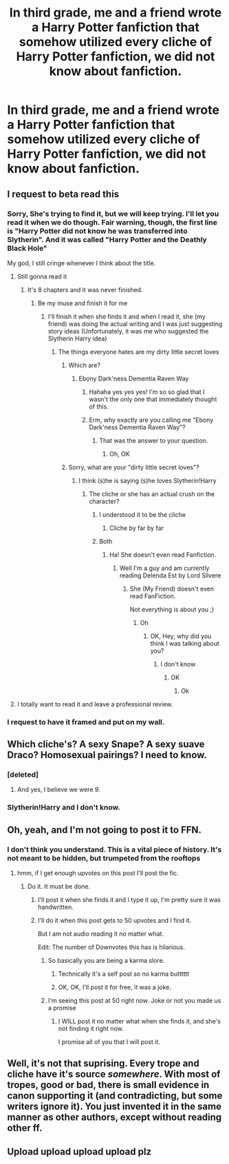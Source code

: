#+TITLE: In third grade, me and a friend wrote a Harry Potter fanfiction that somehow utilized every cliche of Harry Potter fanfiction, we did not know about fanfiction.

* In third grade, me and a friend wrote a Harry Potter fanfiction that somehow utilized every cliche of Harry Potter fanfiction, we did not know about fanfiction.
:PROPERTIES:
:Score: 56
:DateUnix: 1462414963.0
:DateShort: 2016-May-05
:FlairText: Misc
:END:

** I request to beta read this
:PROPERTIES:
:Author: JHvapehead
:Score: 23
:DateUnix: 1462416027.0
:DateShort: 2016-May-05
:END:

*** Sorry, She's trying to find it, but we will keep trying. I'll let you read it when we do though. Fair warning, though, the first line is "Harry Potter did not know he was transferred into Slytherin". And it was called "Harry Potter and the Deathly Black Hole"

My god, I still cringe whenever I think about the title.
:PROPERTIES:
:Score: 35
:DateUnix: 1462416653.0
:DateShort: 2016-May-05
:END:

**** Still gonna read it
:PROPERTIES:
:Author: JHvapehead
:Score: 19
:DateUnix: 1462417319.0
:DateShort: 2016-May-05
:END:

***** It's 8 chapters and it was never finished.
:PROPERTIES:
:Score: 11
:DateUnix: 1462418539.0
:DateShort: 2016-May-05
:END:

****** Be my muse and finish it for me
:PROPERTIES:
:Author: JHvapehead
:Score: 21
:DateUnix: 1462419010.0
:DateShort: 2016-May-05
:END:

******* I'll finish it when she finds it and when I read it, she (my friend) was doing the actual writing and I was just suggesting story ideas (Unfortunately, it was me who suggested the Slytherin Harry idea)
:PROPERTIES:
:Score: 7
:DateUnix: 1462419860.0
:DateShort: 2016-May-05
:END:

******** The things everyone hates are my dirty little secret loves
:PROPERTIES:
:Author: JHvapehead
:Score: 12
:DateUnix: 1462420515.0
:DateShort: 2016-May-05
:END:

********* Which are?
:PROPERTIES:
:Score: 1
:DateUnix: 1462420706.0
:DateShort: 2016-May-05
:END:

********** Ebony Dark'ness Dementia Raven Way
:PROPERTIES:
:Author: Krististrasza
:Score: 23
:DateUnix: 1462432993.0
:DateShort: 2016-May-05
:END:

*********** Hahaha yes yes yes! I'm so so glad that I wasn't the only one that immediately thought of this.
:PROPERTIES:
:Author: DreamingTheMelody
:Score: 1
:DateUnix: 1462453920.0
:DateShort: 2016-May-05
:END:


*********** Erm, why exactly are you calling me "Ebony Dark'ness Dementia Raven Way"?
:PROPERTIES:
:Score: 0
:DateUnix: 1462571677.0
:DateShort: 2016-May-07
:END:

************ That was the answer to your question.
:PROPERTIES:
:Author: Krististrasza
:Score: 1
:DateUnix: 1462604584.0
:DateShort: 2016-May-07
:END:

************* Oh, OK
:PROPERTIES:
:Score: 1
:DateUnix: 1462637368.0
:DateShort: 2016-May-07
:END:


********* Sorry, what are your "dirty little secret loves"?
:PROPERTIES:
:Score: 1
:DateUnix: 1462423694.0
:DateShort: 2016-May-05
:END:

********** I think (s)he is saying (s)he loves Slytherin!Harry
:PROPERTIES:
:Author: ligirl
:Score: 2
:DateUnix: 1462424602.0
:DateShort: 2016-May-05
:END:

*********** The cliche or she has an actual crush on the character?
:PROPERTIES:
:Score: 1
:DateUnix: 1462424711.0
:DateShort: 2016-May-05
:END:

************ I understood it to be the cliche
:PROPERTIES:
:Author: ligirl
:Score: 1
:DateUnix: 1462449297.0
:DateShort: 2016-May-05
:END:

************* Cliche by far by far
:PROPERTIES:
:Author: JHvapehead
:Score: 2
:DateUnix: 1462463729.0
:DateShort: 2016-May-05
:END:


************ Both
:PROPERTIES:
:Author: JHvapehead
:Score: 1
:DateUnix: 1462478778.0
:DateShort: 2016-May-06
:END:

************* Ha! She doesn't even read Fanfiction.
:PROPERTIES:
:Score: 1
:DateUnix: 1462480611.0
:DateShort: 2016-May-06
:END:

************** Well I'm a guy and am currently reading Delenda Est by Lord Silvere
:PROPERTIES:
:Author: JHvapehead
:Score: 1
:DateUnix: 1462489961.0
:DateShort: 2016-May-06
:END:

*************** She (My Friend) doesn't even read FanFiction.

Not everything is about you ;)
:PROPERTIES:
:Score: 1
:DateUnix: 1462490181.0
:DateShort: 2016-May-06
:END:

**************** Oh
:PROPERTIES:
:Author: JHvapehead
:Score: 1
:DateUnix: 1462547947.0
:DateShort: 2016-May-06
:END:

***************** OK, Hey, why did you think I was talking about you?
:PROPERTIES:
:Score: 1
:DateUnix: 1462550090.0
:DateShort: 2016-May-06
:END:

****************** I don't know
:PROPERTIES:
:Author: JHvapehead
:Score: 1
:DateUnix: 1462567255.0
:DateShort: 2016-May-07
:END:

******************* OK
:PROPERTIES:
:Score: 0
:DateUnix: 1462567360.0
:DateShort: 2016-May-07
:END:

******************** Ok
:PROPERTIES:
:Author: JHvapehead
:Score: 1
:DateUnix: 1462570463.0
:DateShort: 2016-May-07
:END:


**** I totally want to read it and leave a professional review.
:PROPERTIES:
:Author: DZCreeper
:Score: 3
:DateUnix: 1462417544.0
:DateShort: 2016-May-05
:END:


*** I request to have it framed and put on my wall.
:PROPERTIES:
:Author: yarglethatblargle
:Score: 3
:DateUnix: 1462416418.0
:DateShort: 2016-May-05
:END:


** Which cliche's? A sexy Snape? A sexy suave Draco? Homosexual pairings? I need to know.
:PROPERTIES:
:Author: Octro
:Score: 8
:DateUnix: 1462420923.0
:DateShort: 2016-May-05
:END:

*** [deleted]
:PROPERTIES:
:Score: 11
:DateUnix: 1462435176.0
:DateShort: 2016-May-05
:END:

**** And yes, I believe we were 9.
:PROPERTIES:
:Score: 5
:DateUnix: 1462459572.0
:DateShort: 2016-May-05
:END:


*** Slytherin!Harry and I don't know.
:PROPERTIES:
:Score: 0
:DateUnix: 1462422205.0
:DateShort: 2016-May-05
:END:


** Oh, yeah, and I'm not going to post it to FFN.
:PROPERTIES:
:Score: 3
:DateUnix: 1462420262.0
:DateShort: 2016-May-05
:END:

*** I don't think you understand. This is a vital piece of history. It's not meant to be hidden, but trumpeted from the rooftops
:PROPERTIES:
:Author: boomberrybella
:Score: 45
:DateUnix: 1462420411.0
:DateShort: 2016-May-05
:END:

**** hmm, if I get enough upvotes on this post I'll post the fic.
:PROPERTIES:
:Score: -11
:DateUnix: 1462420573.0
:DateShort: 2016-May-05
:END:

***** Do it. It must be done.
:PROPERTIES:
:Author: Lamenardo
:Score: 8
:DateUnix: 1462422057.0
:DateShort: 2016-May-05
:END:

****** I'll post it when she finds it and I type it up, I'm pretty sure it was handwritten.
:PROPERTIES:
:Score: -6
:DateUnix: 1462422251.0
:DateShort: 2016-May-05
:END:


****** I'll do it when this post gets to 50 upvotes and I find it.

But I am not audio reading it no matter what.

Edit: The number of Downvotes this has is hilarious.
:PROPERTIES:
:Score: -19
:DateUnix: 1462422386.0
:DateShort: 2016-May-05
:END:

******* So basically you are being a karma slore.
:PROPERTIES:
:Author: MoomMoomm
:Score: 23
:DateUnix: 1462443507.0
:DateShort: 2016-May-05
:END:

******** Technically it's a self post so no karma butttttt
:PROPERTIES:
:Author: LaEmmaFuerte
:Score: 2
:DateUnix: 1462473449.0
:DateShort: 2016-May-05
:END:


******** OK, OK, I'll post it for free, it was a joke.
:PROPERTIES:
:Score: 1
:DateUnix: 1462455983.0
:DateShort: 2016-May-05
:END:


******* I'm seeing this post at 50 right now. Joke or not you made us a promise
:PROPERTIES:
:Author: LaEmmaFuerte
:Score: 1
:DateUnix: 1462852939.0
:DateShort: 2016-May-10
:END:

******** I WILL post it no matter what when she finds it, and she's not finding it right now.

I promise all of you that I will post it.
:PROPERTIES:
:Score: 1
:DateUnix: 1462853865.0
:DateShort: 2016-May-10
:END:


** Well, it's not that suprising. Every trope and cliche have it's source /somewhere/. With most of tropes, good or bad, there is small evidence in canon supporting it (and contradicting, but some writers ignore it). You just invented it in the same manner as other authors, except without reading other ff.
:PROPERTIES:
:Score: 1
:DateUnix: 1462452311.0
:DateShort: 2016-May-05
:END:


** Upload upload upload upload plz
:PROPERTIES:
:Author: MarkDeath
:Score: 1
:DateUnix: 1462463125.0
:DateShort: 2016-May-05
:END:
